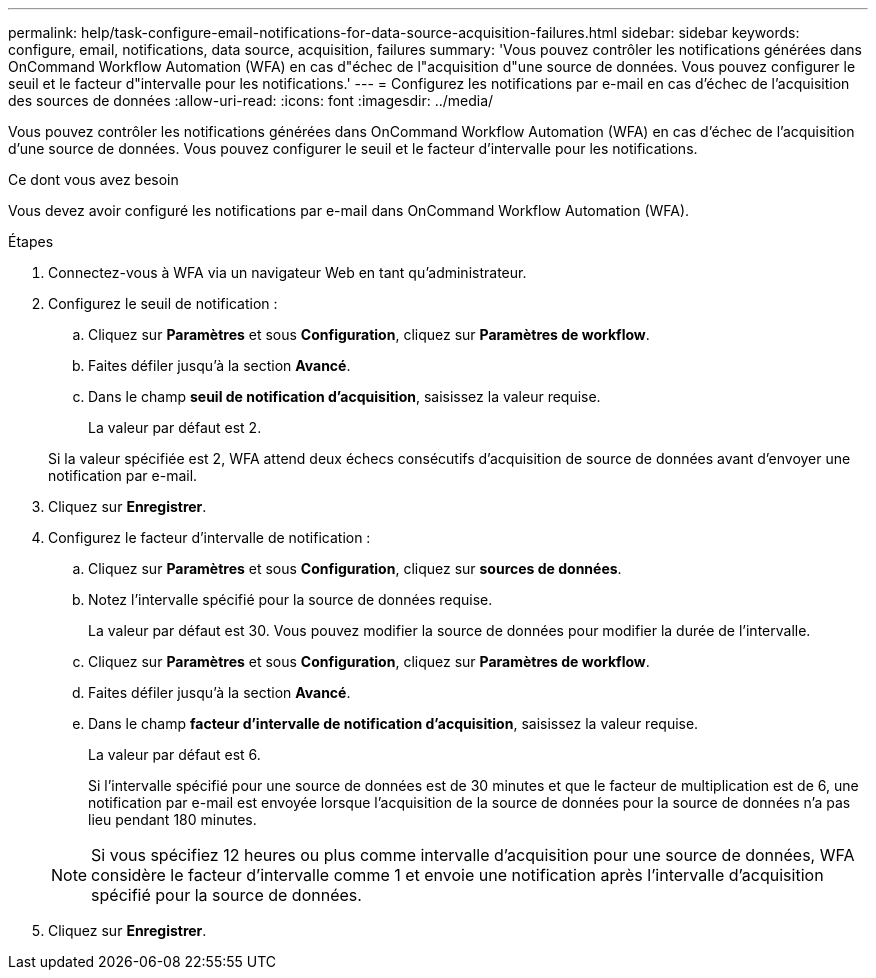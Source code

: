 ---
permalink: help/task-configure-email-notifications-for-data-source-acquisition-failures.html 
sidebar: sidebar 
keywords: configure, email, notifications, data source, acquisition, failures 
summary: 'Vous pouvez contrôler les notifications générées dans OnCommand Workflow Automation (WFA) en cas d"échec de l"acquisition d"une source de données. Vous pouvez configurer le seuil et le facteur d"intervalle pour les notifications.' 
---
= Configurez les notifications par e-mail en cas d'échec de l'acquisition des sources de données
:allow-uri-read: 
:icons: font
:imagesdir: ../media/


[role="lead"]
Vous pouvez contrôler les notifications générées dans OnCommand Workflow Automation (WFA) en cas d'échec de l'acquisition d'une source de données. Vous pouvez configurer le seuil et le facteur d'intervalle pour les notifications.

.Ce dont vous avez besoin
Vous devez avoir configuré les notifications par e-mail dans OnCommand Workflow Automation (WFA).

.Étapes
. Connectez-vous à WFA via un navigateur Web en tant qu'administrateur.
. Configurez le seuil de notification :
+
.. Cliquez sur *Paramètres* et sous *Configuration*, cliquez sur *Paramètres de workflow*.
.. Faites défiler jusqu'à la section *Avancé*.
.. Dans le champ *seuil de notification d'acquisition*, saisissez la valeur requise.
+
La valeur par défaut est 2.

+
Si la valeur spécifiée est 2, WFA attend deux échecs consécutifs d'acquisition de source de données avant d'envoyer une notification par e-mail.



. Cliquez sur *Enregistrer*.
. Configurez le facteur d'intervalle de notification :
+
.. Cliquez sur *Paramètres* et sous *Configuration*, cliquez sur *sources de données*.
.. Notez l'intervalle spécifié pour la source de données requise.
+
La valeur par défaut est 30. Vous pouvez modifier la source de données pour modifier la durée de l'intervalle.

.. Cliquez sur *Paramètres* et sous *Configuration*, cliquez sur *Paramètres de workflow*.
.. Faites défiler jusqu'à la section *Avancé*.
.. Dans le champ *facteur d'intervalle de notification d'acquisition*, saisissez la valeur requise.
+
La valeur par défaut est 6.

+
Si l'intervalle spécifié pour une source de données est de 30 minutes et que le facteur de multiplication est de 6, une notification par e-mail est envoyée lorsque l'acquisition de la source de données pour la source de données n'a pas lieu pendant 180 minutes.

+

NOTE: Si vous spécifiez 12 heures ou plus comme intervalle d'acquisition pour une source de données, WFA considère le facteur d'intervalle comme 1 et envoie une notification après l'intervalle d'acquisition spécifié pour la source de données.



. Cliquez sur *Enregistrer*.

